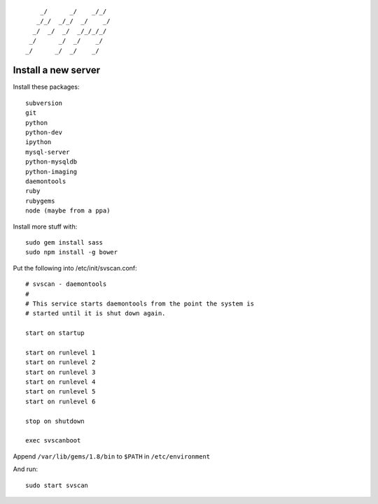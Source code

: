 ::

        _/      _/    _/_/    
       _/_/  _/_/  _/    _/   
      _/  _/  _/  _/_/_/_/    
     _/      _/  _/    _/     
    _/      _/  _/    _/      
                        

Install a new server
====================

Install these packages::

    subversion
    git
    python
    python-dev
    ipython
    mysql-server
    python-mysqldb
    python-imaging
    daemontools
    ruby
    rubygems
    node (maybe from a ppa)

Install more stuff with::

    sudo gem install sass
    sudo npm install -g bower

Put the following into /etc/init/svscan.conf::

    # svscan - daemontools
    #
    # This service starts daemontools from the point the system is
    # started until it is shut down again.

    start on startup

    start on runlevel 1
    start on runlevel 2
    start on runlevel 3
    start on runlevel 4
    start on runlevel 5
    start on runlevel 6

    stop on shutdown

    exec svscanboot

Append ``/var/lib/gems/1.8/bin`` to ``$PATH`` in ``/etc/environment``

And run::

    sudo start svscan
